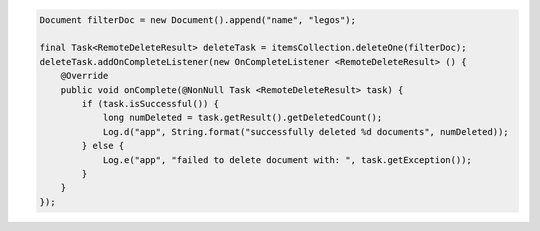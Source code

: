 .. code-block:: java

  Document filterDoc = new Document().append("name", "legos");

  final Task<RemoteDeleteResult> deleteTask = itemsCollection.deleteOne(filterDoc);
  deleteTask.addOnCompleteListener(new OnCompleteListener <RemoteDeleteResult> () {
      @Override
      public void onComplete(@NonNull Task <RemoteDeleteResult> task) {
          if (task.isSuccessful()) {
              long numDeleted = task.getResult().getDeletedCount();
              Log.d("app", String.format("successfully deleted %d documents", numDeleted));
          } else {
              Log.e("app", "failed to delete document with: ", task.getException());
          }
      }
  });